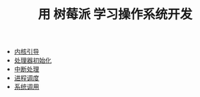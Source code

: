 #+TITLE: 用 树莓派 学习操作系统开发
#+HTML_HEAD: <link rel="stylesheet" type="text/css" href="css/main.css" />
#+OPTIONS: num:nil timestamp:nil
+ [[file:initialization.org][内核引导]]
+ [[file:processor.org][处理器初始化]]
+ [[file:interrupt.org][中断处理]]
+ [[file:scheduler.org][进程调度]]
+ [[file:system_call.org][系统调用]]
